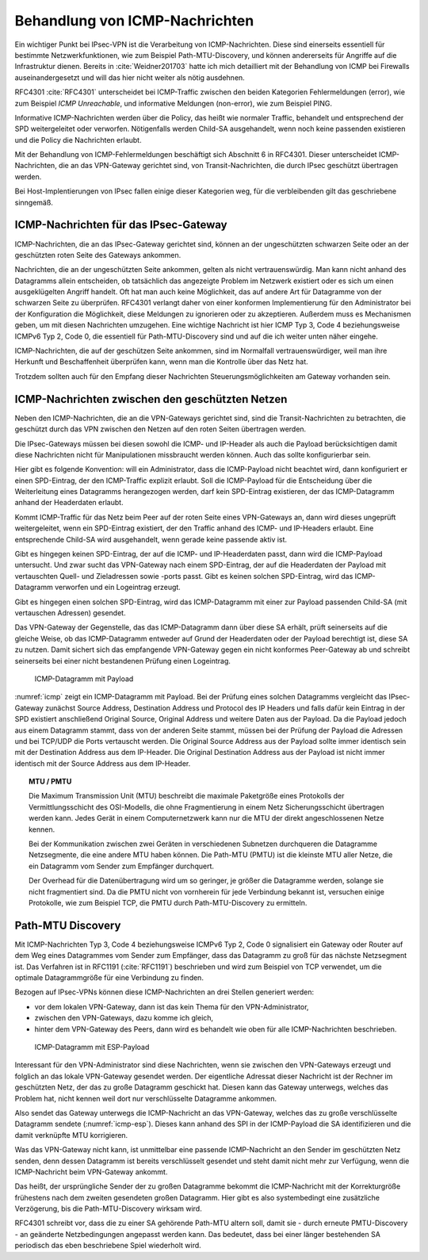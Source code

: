 
.. index:: ! ICMP

Behandlung von ICMP-Nachrichten
===============================

Ein wichtiger Punkt bei IPsec-VPN
ist die Verarbeitung von ICMP-Nachrichten.
Diese sind einerseits essentiell für bestimmte Netzwerkfunktionen,
wie zum Beispiel Path-MTU-Discovery,
und können andererseits für Angriffe auf die Infrastruktur dienen.
Bereits in :cite:`Weidner201703`
hatte ich mich detailliert
mit der Behandlung von ICMP bei Firewalls auseinandergesetzt
und will das hier nicht weiter als nötig ausdehnen.

RFC4301 :cite:`RFC4301` unterscheidet bei ICMP-Traffic
zwischen den beiden Kategorien
Fehlermeldungen (error), wie zum Beispiel *ICMP Unreachable*,
und informative Meldungen (non-error), wie zum Beispiel PING.

Informative ICMP-Nachrichten werden über die Policy,
das heißt wie normaler Traffic, behandelt
und entsprechend der SPD weitergeleitet oder verworfen.
Nötigenfalls werden Child-SA ausgehandelt,
wenn noch keine passenden existieren
und die Policy die Nachrichten erlaubt.

Mit der Behandlung von ICMP-Fehlermeldungen beschäftigt sich
Abschnitt 6 in RFC4301.
Dieser unterscheidet ICMP-Nachrichten,
die an das VPN-Gateway gerichtet sind,
von Transit-Nachrichten,
die durch IPsec geschützt übertragen werden.

Bei Host-Implentierungen von IPsec fallen einige dieser Kategorien weg,
für die verbleibenden gilt das geschriebene sinngemäß.

ICMP-Nachrichten für das IPsec-Gateway
--------------------------------------

ICMP-Nachrichten, die an das IPsec-Gateway gerichtet sind,
können an der ungeschützten schwarzen Seite
oder an der geschützten roten Seite des Gateways ankommen.

Nachrichten, die an der ungeschützten Seite ankommen,
gelten als nicht vertrauenswürdig.
Man kann nicht anhand des Datagramms allein entscheiden,
ob tatsächlich das angezeigte Problem im Netzwerk existiert
oder es sich um einen ausgeklügelten Angriff handelt.
Oft hat man auch keine Möglichkeit,
das auf andere Art für Datagramme von der schwarzen Seite zu überprüfen.
RFC4301 verlangt daher von einer konformen Implementierung
für den Administrator bei der Konfiguration die Möglichkeit,
diese Meldungen zu ignorieren oder zu akzeptieren.
Außerdem muss es Mechanismen geben,
um mit diesen Nachrichten umzugehen.
Eine wichtige Nachricht ist hier ICMP Typ 3, Code 4
beziehungsweise ICMPv6 Typ 2, Code 0,
die essentiell für Path-MTU-Discovery sind
und auf die ich weiter unten näher eingehe.

ICMP-Nachrichten, die auf der geschützen Seite ankommen,
sind im Normalfall vertrauenswürdiger,
weil man ihre Herkunft und Beschaffenheit überprüfen kann,
wenn man die Kontrolle über das Netz hat.

Trotzdem sollten auch für den Empfang dieser Nachrichten
Steuerungsmöglichkeiten am Gateway vorhanden sein.

ICMP-Nachrichten zwischen den geschützten Netzen
------------------------------------------------

Neben den ICMP-Nachrichten, die an die VPN-Gateways gerichtet sind,
sind die Transit-Nachrichten zu betrachten,
die geschützt durch das VPN
zwischen den Netzen auf den roten Seiten übertragen werden.

Die IPsec-Gateways müssen bei diesen
sowohl die ICMP- und IP-Header als auch die Payload berücksichtigen
damit diese Nachrichten
nicht für Manipulationen missbraucht werden können.
Auch das sollte konfigurierbar sein.

Hier gibt es folgende Konvention:
will ein Administrator, dass die ICMP-Payload nicht beachtet wird,
dann konfiguriert er einen SPD-Eintrag,
der den ICMP-Traffic explizit erlaubt.
Soll die ICMP-Payload für
die Entscheidung über die Weiterleitung eines Datagramms
herangezogen werden,
darf kein SPD-Eintrag existieren,
der das ICMP-Datagramm anhand der Headerdaten erlaubt.

Kommt ICMP-Traffic für das Netz beim Peer
auf der roten Seite eines VPN-Gateways an,
dann  wird dieses ungeprüft weitergeleitet,
wenn ein SPD-Eintrag existiert,
der den Traffic anhand des ICMP- und IP-Headers erlaubt.
Eine entsprechende Child-SA wird ausgehandelt,
wenn gerade keine passende aktiv ist.

.. index:: ICMP-Payload

Gibt es hingegen keinen SPD-Eintrag,
der auf die ICMP- und IP-Headerdaten passt,
dann wird die ICMP-Payload untersucht.
Und zwar sucht das VPN-Gateway nach einem SPD-Eintrag,
der auf die Headerdaten der Payload
mit vertauschten Quell- und Zieladressen sowie -ports passt.
Gibt es keinen solchen SPD-Eintrag,
wird das ICMP-Datagramm verworfen und ein Logeintrag erzeugt.

Gibt es hingegen einen solchen SPD-Eintrag,
wird das ICMP-Datagramm
mit einer zur Payload passenden Child-SA (mit vertauschen Adressen)
gesendet.

Das VPN-Gateway der Gegenstelle,
das das ICMP-Datagramm dann über diese SA erhält,
prüft seinerseits auf die gleiche Weise,
ob das ICMP-Datagramm entweder auf Grund der Headerdaten
oder der Payload berechtigt ist,
diese SA zu nutzen.
Damit sichert sich das empfangende VPN-Gateway
gegen ein nicht konformes Peer-Gateway ab
und schreibt seinerseits bei einer nicht bestandenen Prüfung
einen Logeintrag.

.. figure:: /images/icmp.png
   :alt: ICMP-Datagramm mit IP-Header, ICMP-Header, Payload
   :name: icmp

   ICMP-Datagramm mit Payload

:numref:`icmp` zeigt ein ICMP-Datagramm mit Payload.
Bei der Prüfung eines solchen Datagramms
vergleicht das IPsec-Gateway zunächst
Source Address, Destination Address und Protocol des IP Headers
und falls dafür kein Eintrag in der SPD existiert
anschließend Original Source, Original Address und weitere Daten
aus der Payload.
Da die Payload jedoch aus einem Datagramm stammt,
dass von der anderen Seite stammt,
müssen bei der Prüfung der Payload die Adressen
und bei TCP/UDP die Ports
vertauscht werden.
Die Original Source Address aus der Payload
sollte immer identisch sein
mit der Destination Address aus dem IP-Header.
Die Original Destination Address aus der Payload ist
nicht immer identisch mit der Source Address aus dem IP-Header.

.. index:: ! PMTU-Discovery, ! Path-MTU Discovery

.. topic:: MTU / PMTU

   .. index:: ! Maximum Transmission Unit
   .. index:: ! Path-MTU

   Die Maximum Transmission Unit (MTU) beschreibt
   die maximale Paketgröße eines Protokolls
   der Vermittlungsschicht des OSI-Modells,
   die ohne Fragmentierung in einem Netz Sicherungsschicht
   übertragen werden kann.
   Jedes Gerät in einem Computernetzwerk kann nur
   die MTU der direkt angeschlossenen Netze kennen.

   Bei der Kommunikation zwischen zwei Geräten
   in verschiedenen Subnetzen durchqueren die Datagramme
   Netzsegmente, die eine andere MTU haben können.
   Die Path-MTU (PMTU) ist die kleinste MTU aller Netze,
   die ein Datagramm vom Sender zum Empfänger durchquert.

   Der Overhead für die Datenübertragung wird um so geringer,
   je größer die Datagramme werden,
   solange sie nicht fragmentiert sind.
   Da die PMTU nicht von vornherein für jede Verbindung bekannt ist,
   versuchen einige Protokolle, wie zum Beispiel TCP,
   die PMTU durch Path-MTU-Discovery zu ermitteln.

Path-MTU Discovery
------------------

Mit ICMP-Nachrichten Typ 3, Code 4
beziehungsweise ICMPv6 Typ 2, Code 0
signalisiert ein Gateway oder Router
auf dem Weg eines Datagrammes vom Sender zum Empfänger,
dass das Datagramm zu groß für das nächste Netzsegment ist.
Das Verfahren ist in RFC1191 (:cite:`RFC1191`) beschrieben
und wird zum Beispiel von TCP verwendet,
um die optimale Datagrammgröße für eine Verbindung zu finden.

Bezogen auf IPsec-VPNs können diese ICMP-Nachrichten
an drei Stellen generiert werden:

- vor dem lokalen VPN-Gateway, dann ist das kein Thema für den
  VPN-Administrator,

- zwischen den VPN-Gateways, dazu komme ich gleich,

- hinter dem VPN-Gateway des Peers, dann wird es behandelt wie oben für
  alle ICMP-Nachrichten beschrieben.

.. figure:: /images/icmp-esp.png
   :alt: ICMP-Datagramm mit IP-Header, ICMP-Header, ESP-Payload
   :name: icmp-esp

   ICMP-Datagramm mit ESP-Payload

Interessant für den VPN-Administrator sind diese Nachrichten,
wenn sie zwischen den VPN-Gateways erzeugt
und folglich an das lokale VPN-Gateway gesendet werden.
Der eigentliche Adressat dieser Nachricht
ist der Rechner im geschützten Netz,
der das zu große Datagramm geschickt hat.
Diesen kann das Gateway unterwegs, welches das Problem hat, nicht kennen
weil dort nur verschlüsselte Datagramme ankommen.

Also sendet das Gateway unterwegs die ICMP-Nachricht an das VPN-Gateway,
welches das zu große verschlüsselte Datagramm sendete
(:numref:`icmp-esp`).
Dieses kann anhand des SPI in der ICMP-Payload die SA identifizieren
und die damit verknüpfte MTU korrigieren.

Was das VPN-Gateway nicht kann,
ist unmittelbar eine passende ICMP-Nachricht
an den Sender im geschützten Netz senden,
denn dessen Datagramm ist bereits verschlüsselt gesendet
und steht damit nicht mehr zur Verfügung,
wenn die ICMP-Nachricht beim VPN-Gateway ankommt.

Das heißt,
der ursprüngliche Sender der zu großen Datagramme
bekommt die ICMP-Nachricht mit der Korrekturgröße
frühestens nach dem zweiten gesendeten großen Datagramm.
Hier gibt es also systembedingt eine zusätzliche Verzögerung,
bis die Path-MTU-Discovery wirksam wird.

RFC4301 schreibt vor,
dass die zu einer SA gehörende Path-MTU altern soll,
damit sie - durch erneute PMTU-Discovery - 
an geänderte Netzbedingungen angepasst werden kann.
Das bedeutet, 
dass bei einer länger bestehenden SA
periodisch das eben beschriebene Spiel wiederholt wird.

